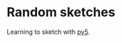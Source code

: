 #+AUTHOR: Bruno Cardoso <cardoso.bc@gmail.com>
#+DATE: 2024-09-29
#+STARTUP: indent content

* Random sketches

Learning to sketch with [[https://py5coding.org/][py5]].
